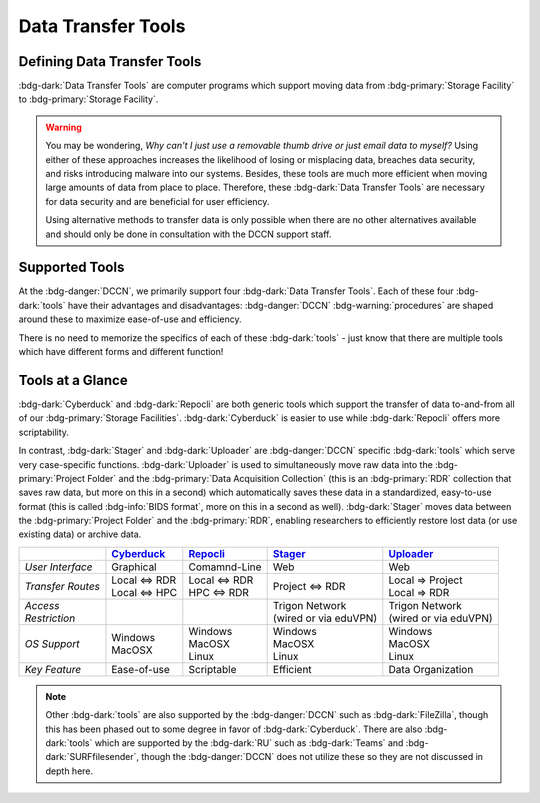 Data Transfer Tools
******

Defining Data Transfer Tools
==========

:bdg-dark:`Data Transfer Tools` are computer programs which support moving data from :bdg-primary:`Storage Facility` to :bdg-primary:`Storage Facility`. 

.. Warning::

      You may be wondering, *Why can't I just use a removable thumb drive or just email data to myself?* 
      Using either of these approaches increases the likelihood of losing or misplacing data, breaches data security, and risks introducing malware into our systems. 
      Besides, these tools are much more efficient when moving large amounts of data from place to place. 
      Therefore, these :bdg-dark:`Data Transfer Tools` are necessary for data security and are beneficial for user efficiency.

      Using alternative methods to transfer data is only possible when there are no other alternatives available and should only be done in consultation with the DCCN support staff.

Supported Tools
======

At the :bdg-danger:`DCCN`, we primarily support four :bdg-dark:`Data Transfer Tools`. 
Each of these four :bdg-dark:`tools` have their advantages and disadvantages: :bdg-danger:`DCCN` :bdg-warning:`procedures` are shaped around these to maximize ease-of-use and efficiency.

There is no need to memorize the specifics of each of these :bdg-dark:`tools` - just know that there are multiple tools which have different forms and different function!


.. _Cyberduck: http://cyberduck.io
.. _Repocli: https://github.com/Donders-Institute/dr-tools/tree/main/cmd/repocli
.. _Stager: https://stager.dccn.nl
.. _Uploader: https://uploader.dccn.nl

Tools at a Glance
========

:bdg-dark:`Cyberduck` and :bdg-dark:`Repocli` are both generic tools which support the transfer of data to-and-from all of our :bdg-primary:`Storage Facilities`. 
:bdg-dark:`Cyberduck` is easier to use while :bdg-dark:`Repocli` offers more scriptability.

In contrast, :bdg-dark:`Stager` and :bdg-dark:`Uploader` are :bdg-danger:`DCCN` specific :bdg-dark:`tools` which serve very case-specific functions. 
:bdg-dark:`Uploader` is used to simultaneously move raw data into the :bdg-primary:`Project Folder` and the :bdg-primary:`Data Acquisition Collection` 
(this is an :bdg-primary:`RDR` collection that saves raw data, but more on this in a second) 
which automatically saves these data in a standardized, easy-to-use format (this is called :bdg-info:`BIDS format`, more on this in a second as well).
:bdg-dark:`Stager` moves data between the :bdg-primary:`Project Folder` and the :bdg-primary:`RDR`, enabling researchers to efficiently restore lost data (or use existing data) or archive data.

.. table::
   :widths: auto

   +-------------------+-----------------+-----------------+--------------------------+--------------------------------+
   |                   | `Cyberduck`_    | `Repocli`_      |  `Stager`_               | `Uploader`_                    |
   +===================+=================+=================+==========================+================================+
   | *User Interface*  | Graphical       | Comamnd-Line    |  Web                     | Web                            |
   +-------------------+-----------------+-----------------+--------------------------+--------------------------------+
   | *Transfer Routes* | | Local <=> RDR | | Local <=> RDR | | Project <=> RDR        | | Local => Project             |
   |                   | | Local <=> HPC | | HPC <=> RDR   |                          | | Local => RDR                 |
   +-------------------+-----------------+-----------------+--------------------------+--------------------------------+
   | | *Access*        |                 |                 | | Trigon Network         | | Trigon Network               |
   | | *Restriction*   |                 |                 | | (wired or via eduVPN)  | | (wired or via eduVPN)        |
   +-------------------+-----------------+-----------------+--------------------------+--------------------------------+
   | *OS Support*      | | Windows       | | Windows       | | Windows                | | Windows                      |
   |                   | | MacOSX        | | MacOSX        | | MacOSX                 | | MacOSX                       |
   |                   |                 | | Linux         | | Linux                  | | Linux                        |
   +-------------------+-----------------+-----------------+--------------------------+--------------------------------+
   | *Key Feature*     | Ease-of-use     | Scriptable      | Efficient                | Data Organization              |
   +-------------------+-----------------+-----------------+--------------------------+--------------------------------+

.. Note::

      Other :bdg-dark:`tools` are also supported by the :bdg-danger:`DCCN` such as :bdg-dark:`FileZilla`, though this has been phased out to some degree in favor of :bdg-dark:`Cyberduck`. 
      There are also :bdg-dark:`tools` which are supported by the :bdg-dark:`RU` such as :bdg-dark:`Teams` and :bdg-dark:`SURFfilesender`, though the :bdg-danger:`DCCN` does not utilize these so they are not discussed in depth here.

.. dropdown:: Take Home Messages

    * :bdg-dark:`Data Transfer Tools` are necessary to ensure data security and to maximize efficiency
    * Some :bdg-dark:`Data Transfer Tools` are better than others in certain situations
